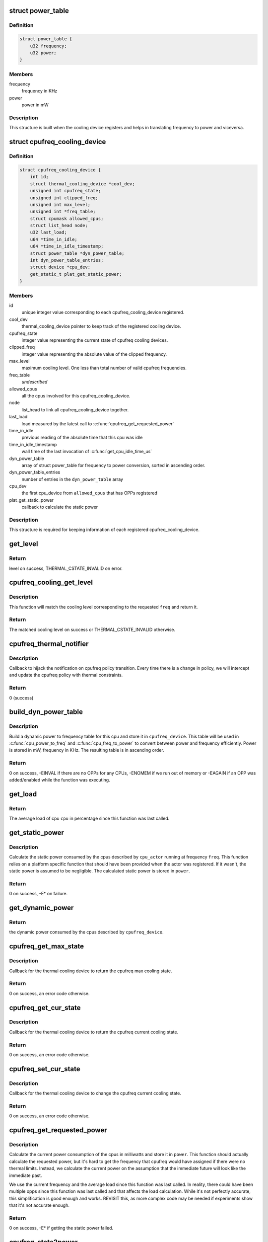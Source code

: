 .. -*- coding: utf-8; mode: rst -*-
.. src-file: drivers/thermal/cpu_cooling.c

.. _`power_table`:

struct power_table
==================

.. c:type:: struct power_table

    frequency to power conversion

.. _`power_table.definition`:

Definition
----------

.. code-block:: c

    struct power_table {
        u32 frequency;
        u32 power;
    }

.. _`power_table.members`:

Members
-------

frequency
    frequency in KHz

power
    power in mW

.. _`power_table.description`:

Description
-----------

This structure is built when the cooling device registers and helps
in translating frequency to power and viceversa.

.. _`cpufreq_cooling_device`:

struct cpufreq_cooling_device
=============================

.. c:type:: struct cpufreq_cooling_device

    data for cooling device with cpufreq

.. _`cpufreq_cooling_device.definition`:

Definition
----------

.. code-block:: c

    struct cpufreq_cooling_device {
        int id;
        struct thermal_cooling_device *cool_dev;
        unsigned int cpufreq_state;
        unsigned int clipped_freq;
        unsigned int max_level;
        unsigned int *freq_table;
        struct cpumask allowed_cpus;
        struct list_head node;
        u32 last_load;
        u64 *time_in_idle;
        u64 *time_in_idle_timestamp;
        struct power_table *dyn_power_table;
        int dyn_power_table_entries;
        struct device *cpu_dev;
        get_static_t plat_get_static_power;
    }

.. _`cpufreq_cooling_device.members`:

Members
-------

id
    unique integer value corresponding to each cpufreq_cooling_device
    registered.

cool_dev
    thermal_cooling_device pointer to keep track of the
    registered cooling device.

cpufreq_state
    integer value representing the current state of cpufreq
    cooling devices.

clipped_freq
    integer value representing the absolute value of the clipped
    frequency.

max_level
    maximum cooling level. One less than total number of valid
    cpufreq frequencies.

freq_table
    *undescribed*

allowed_cpus
    all the cpus involved for this cpufreq_cooling_device.

node
    list_head to link all cpufreq_cooling_device together.

last_load
    load measured by the latest call to \ :c:func:`cpufreq_get_requested_power`\ 

time_in_idle
    previous reading of the absolute time that this cpu was idle

time_in_idle_timestamp
    wall time of the last invocation of
    \ :c:func:`get_cpu_idle_time_us`\ 

dyn_power_table
    array of struct power_table for frequency to power
    conversion, sorted in ascending order.

dyn_power_table_entries
    number of entries in the \ ``dyn_power_table``\  array

cpu_dev
    the first cpu_device from \ ``allowed_cpus``\  that has OPPs registered

plat_get_static_power
    callback to calculate the static power

.. _`cpufreq_cooling_device.description`:

Description
-----------

This structure is required for keeping information of each registered
cpufreq_cooling_device.

.. _`get_level`:

get_level
=========

.. c:function:: unsigned long get_level(struct cpufreq_cooling_device *cpufreq_dev, unsigned int freq)

    Find the level for a particular frequency

    :param struct cpufreq_cooling_device \*cpufreq_dev:
        cpufreq_dev for which the property is required

    :param unsigned int freq:
        Frequency

.. _`get_level.return`:

Return
------

level on success, THERMAL_CSTATE_INVALID on error.

.. _`cpufreq_cooling_get_level`:

cpufreq_cooling_get_level
=========================

.. c:function:: unsigned long cpufreq_cooling_get_level(unsigned int cpu, unsigned int freq)

    for a given cpu, return the cooling level.

    :param unsigned int cpu:
        cpu for which the level is required

    :param unsigned int freq:
        the frequency of interest

.. _`cpufreq_cooling_get_level.description`:

Description
-----------

This function will match the cooling level corresponding to the
requested \ ``freq``\  and return it.

.. _`cpufreq_cooling_get_level.return`:

Return
------

The matched cooling level on success or THERMAL_CSTATE_INVALID
otherwise.

.. _`cpufreq_thermal_notifier`:

cpufreq_thermal_notifier
========================

.. c:function:: int cpufreq_thermal_notifier(struct notifier_block *nb, unsigned long event, void *data)

    notifier callback for cpufreq policy change.

    :param struct notifier_block \*nb:
        struct notifier_block \* with callback info.

    :param unsigned long event:
        value showing cpufreq event for which this function invoked.

    :param void \*data:
        callback-specific data

.. _`cpufreq_thermal_notifier.description`:

Description
-----------

Callback to hijack the notification on cpufreq policy transition.
Every time there is a change in policy, we will intercept and
update the cpufreq policy with thermal constraints.

.. _`cpufreq_thermal_notifier.return`:

Return
------

0 (success)

.. _`build_dyn_power_table`:

build_dyn_power_table
=====================

.. c:function:: int build_dyn_power_table(struct cpufreq_cooling_device *cpufreq_device, u32 capacitance)

    create a dynamic power to frequency table

    :param struct cpufreq_cooling_device \*cpufreq_device:
        the cpufreq cooling device in which to store the table

    :param u32 capacitance:
        dynamic power coefficient for these cpus

.. _`build_dyn_power_table.description`:

Description
-----------

Build a dynamic power to frequency table for this cpu and store it
in \ ``cpufreq_device``\ .  This table will be used in \ :c:func:`cpu_power_to_freq`\  and
\ :c:func:`cpu_freq_to_power`\  to convert between power and frequency
efficiently.  Power is stored in mW, frequency in KHz.  The
resulting table is in ascending order.

.. _`build_dyn_power_table.return`:

Return
------

0 on success, -EINVAL if there are no OPPs for any CPUs,
-ENOMEM if we run out of memory or -EAGAIN if an OPP was
added/enabled while the function was executing.

.. _`get_load`:

get_load
========

.. c:function:: u32 get_load(struct cpufreq_cooling_device *cpufreq_device, int cpu, int cpu_idx)

    get load for a cpu since last updated

    :param struct cpufreq_cooling_device \*cpufreq_device:
        &struct cpufreq_cooling_device for this cpu

    :param int cpu:
        cpu number

    :param int cpu_idx:
        index of the cpu in cpufreq_device->allowed_cpus

.. _`get_load.return`:

Return
------

The average load of cpu \ ``cpu``\  in percentage since this
function was last called.

.. _`get_static_power`:

get_static_power
================

.. c:function:: int get_static_power(struct cpufreq_cooling_device *cpufreq_device, struct thermal_zone_device *tz, unsigned long freq, u32 *power)

    calculate the static power consumed by the cpus

    :param struct cpufreq_cooling_device \*cpufreq_device:
        struct \ :c:type:`struct cpufreq_cooling_device <cpufreq_cooling_device>`\  for this cpu cdev

    :param struct thermal_zone_device \*tz:
        thermal zone device in which we're operating

    :param unsigned long freq:
        frequency in KHz

    :param u32 \*power:
        pointer in which to store the calculated static power

.. _`get_static_power.description`:

Description
-----------

Calculate the static power consumed by the cpus described by
\ ``cpu_actor``\  running at frequency \ ``freq``\ .  This function relies on a
platform specific function that should have been provided when the
actor was registered.  If it wasn't, the static power is assumed to
be negligible.  The calculated static power is stored in \ ``power``\ .

.. _`get_static_power.return`:

Return
------

0 on success, -E\* on failure.

.. _`get_dynamic_power`:

get_dynamic_power
=================

.. c:function:: u32 get_dynamic_power(struct cpufreq_cooling_device *cpufreq_device, unsigned long freq)

    calculate the dynamic power

    :param struct cpufreq_cooling_device \*cpufreq_device:
        &cpufreq_cooling_device for this cdev

    :param unsigned long freq:
        current frequency

.. _`get_dynamic_power.return`:

Return
------

the dynamic power consumed by the cpus described by
\ ``cpufreq_device``\ .

.. _`cpufreq_get_max_state`:

cpufreq_get_max_state
=====================

.. c:function:: int cpufreq_get_max_state(struct thermal_cooling_device *cdev, unsigned long *state)

    callback function to get the max cooling state.

    :param struct thermal_cooling_device \*cdev:
        thermal cooling device pointer.

    :param unsigned long \*state:
        fill this variable with the max cooling state.

.. _`cpufreq_get_max_state.description`:

Description
-----------

Callback for the thermal cooling device to return the cpufreq
max cooling state.

.. _`cpufreq_get_max_state.return`:

Return
------

0 on success, an error code otherwise.

.. _`cpufreq_get_cur_state`:

cpufreq_get_cur_state
=====================

.. c:function:: int cpufreq_get_cur_state(struct thermal_cooling_device *cdev, unsigned long *state)

    callback function to get the current cooling state.

    :param struct thermal_cooling_device \*cdev:
        thermal cooling device pointer.

    :param unsigned long \*state:
        fill this variable with the current cooling state.

.. _`cpufreq_get_cur_state.description`:

Description
-----------

Callback for the thermal cooling device to return the cpufreq
current cooling state.

.. _`cpufreq_get_cur_state.return`:

Return
------

0 on success, an error code otherwise.

.. _`cpufreq_set_cur_state`:

cpufreq_set_cur_state
=====================

.. c:function:: int cpufreq_set_cur_state(struct thermal_cooling_device *cdev, unsigned long state)

    callback function to set the current cooling state.

    :param struct thermal_cooling_device \*cdev:
        thermal cooling device pointer.

    :param unsigned long state:
        set this variable to the current cooling state.

.. _`cpufreq_set_cur_state.description`:

Description
-----------

Callback for the thermal cooling device to change the cpufreq
current cooling state.

.. _`cpufreq_set_cur_state.return`:

Return
------

0 on success, an error code otherwise.

.. _`cpufreq_get_requested_power`:

cpufreq_get_requested_power
===========================

.. c:function:: int cpufreq_get_requested_power(struct thermal_cooling_device *cdev, struct thermal_zone_device *tz, u32 *power)

    get the current power

    :param struct thermal_cooling_device \*cdev:
        &thermal_cooling_device pointer

    :param struct thermal_zone_device \*tz:
        a valid thermal zone device pointer

    :param u32 \*power:
        pointer in which to store the resulting power

.. _`cpufreq_get_requested_power.description`:

Description
-----------

Calculate the current power consumption of the cpus in milliwatts
and store it in \ ``power``\ .  This function should actually calculate
the requested power, but it's hard to get the frequency that
cpufreq would have assigned if there were no thermal limits.
Instead, we calculate the current power on the assumption that the
immediate future will look like the immediate past.

We use the current frequency and the average load since this
function was last called.  In reality, there could have been
multiple opps since this function was last called and that affects
the load calculation.  While it's not perfectly accurate, this
simplification is good enough and works.  REVISIT this, as more
complex code may be needed if experiments show that it's not
accurate enough.

.. _`cpufreq_get_requested_power.return`:

Return
------

0 on success, -E\* if getting the static power failed.

.. _`cpufreq_state2power`:

cpufreq_state2power
===================

.. c:function:: int cpufreq_state2power(struct thermal_cooling_device *cdev, struct thermal_zone_device *tz, unsigned long state, u32 *power)

    convert a cpu cdev state to power consumed

    :param struct thermal_cooling_device \*cdev:
        &thermal_cooling_device pointer

    :param struct thermal_zone_device \*tz:
        a valid thermal zone device pointer

    :param unsigned long state:
        cooling device state to be converted

    :param u32 \*power:
        pointer in which to store the resulting power

.. _`cpufreq_state2power.description`:

Description
-----------

Convert cooling device state \ ``state``\  into power consumption in
milliwatts assuming 100% load.  Store the calculated power in
\ ``power``\ .

.. _`cpufreq_state2power.return`:

Return
------

0 on success, -EINVAL if the cooling device state could not
be converted into a frequency or other -E\* if there was an error
when calculating the static power.

.. _`cpufreq_power2state`:

cpufreq_power2state
===================

.. c:function:: int cpufreq_power2state(struct thermal_cooling_device *cdev, struct thermal_zone_device *tz, u32 power, unsigned long *state)

    convert power to a cooling device state

    :param struct thermal_cooling_device \*cdev:
        &thermal_cooling_device pointer

    :param struct thermal_zone_device \*tz:
        a valid thermal zone device pointer

    :param u32 power:
        power in milliwatts to be converted

    :param unsigned long \*state:
        pointer in which to store the resulting state

.. _`cpufreq_power2state.description`:

Description
-----------

Calculate a cooling device state for the cpus described by \ ``cdev``\ 
that would allow them to consume at most \ ``power``\  mW and store it in
\ ``state``\ .  Note that this calculation depends on external factors
such as the cpu load or the current static power.  Calling this
function with the same power as input can yield different cooling
device states depending on those external factors.

.. _`cpufreq_power2state.return`:

Return
------

0 on success, -ENODEV if no cpus are online or -EINVAL if
the calculated frequency could not be converted to a valid state.
The latter should not happen unless the frequencies available to
cpufreq have changed since the initialization of the cpu cooling
device.

.. _`__cpufreq_cooling_register`:

__cpufreq_cooling_register
==========================

.. c:function:: struct thermal_cooling_device *__cpufreq_cooling_register(struct device_node *np, const struct cpumask *clip_cpus, u32 capacitance, get_static_t plat_static_func)

    helper function to create cpufreq cooling device

    :param struct device_node \*np:
        a valid struct device_node to the cooling device device tree node

    :param const struct cpumask \*clip_cpus:
        cpumask of cpus where the frequency constraints will happen.
        Normally this should be same as cpufreq policy->related_cpus.

    :param u32 capacitance:
        dynamic power coefficient for these cpus

    :param get_static_t plat_static_func:
        function to calculate the static power consumed by these
        cpus (optional)

.. _`__cpufreq_cooling_register.description`:

Description
-----------

This interface function registers the cpufreq cooling device with the name
"thermal-cpufreq-%x". This api can support multiple instances of cpufreq
cooling devices. It also gives the opportunity to link the cooling device
with a device tree node, in order to bind it via the thermal DT code.

.. _`__cpufreq_cooling_register.return`:

Return
------

a valid struct thermal_cooling_device pointer on success,
on failure, it returns a corresponding \ :c:func:`ERR_PTR`\ .

.. _`cpufreq_cooling_register`:

cpufreq_cooling_register
========================

.. c:function:: struct thermal_cooling_device *cpufreq_cooling_register(const struct cpumask *clip_cpus)

    function to create cpufreq cooling device.

    :param const struct cpumask \*clip_cpus:
        cpumask of cpus where the frequency constraints will happen.

.. _`cpufreq_cooling_register.description`:

Description
-----------

This interface function registers the cpufreq cooling device with the name
"thermal-cpufreq-%x". This api can support multiple instances of cpufreq
cooling devices.

.. _`cpufreq_cooling_register.return`:

Return
------

a valid struct thermal_cooling_device pointer on success,
on failure, it returns a corresponding \ :c:func:`ERR_PTR`\ .

.. _`of_cpufreq_cooling_register`:

of_cpufreq_cooling_register
===========================

.. c:function:: struct thermal_cooling_device *of_cpufreq_cooling_register(struct device_node *np, const struct cpumask *clip_cpus)

    function to create cpufreq cooling device.

    :param struct device_node \*np:
        a valid struct device_node to the cooling device device tree node

    :param const struct cpumask \*clip_cpus:
        cpumask of cpus where the frequency constraints will happen.

.. _`of_cpufreq_cooling_register.description`:

Description
-----------

This interface function registers the cpufreq cooling device with the name
"thermal-cpufreq-%x". This api can support multiple instances of cpufreq
cooling devices. Using this API, the cpufreq cooling device will be
linked to the device tree node provided.

.. _`of_cpufreq_cooling_register.return`:

Return
------

a valid struct thermal_cooling_device pointer on success,
on failure, it returns a corresponding \ :c:func:`ERR_PTR`\ .

.. _`cpufreq_power_cooling_register`:

cpufreq_power_cooling_register
==============================

.. c:function:: struct thermal_cooling_device *cpufreq_power_cooling_register(const struct cpumask *clip_cpus, u32 capacitance, get_static_t plat_static_func)

    create cpufreq cooling device with power extensions

    :param const struct cpumask \*clip_cpus:
        cpumask of cpus where the frequency constraints will happen

    :param u32 capacitance:
        dynamic power coefficient for these cpus

    :param get_static_t plat_static_func:
        function to calculate the static power consumed by these
        cpus (optional)

.. _`cpufreq_power_cooling_register.description`:

Description
-----------

This interface function registers the cpufreq cooling device with
the name "thermal-cpufreq-%x".  This api can support multiple
instances of cpufreq cooling devices.  Using this function, the
cooling device will implement the power extensions by using a
simple cpu power model.  The cpus must have registered their OPPs
using the OPP library.

An optional \ ``plat_static_func``\  may be provided to calculate the
static power consumed by these cpus.  If the platform's static
power consumption is unknown or negligible, make it NULL.

.. _`cpufreq_power_cooling_register.return`:

Return
------

a valid struct thermal_cooling_device pointer on success,
on failure, it returns a corresponding \ :c:func:`ERR_PTR`\ .

.. _`of_cpufreq_power_cooling_register`:

of_cpufreq_power_cooling_register
=================================

.. c:function:: struct thermal_cooling_device *of_cpufreq_power_cooling_register(struct device_node *np, const struct cpumask *clip_cpus, u32 capacitance, get_static_t plat_static_func)

    create cpufreq cooling device with power extensions

    :param struct device_node \*np:
        a valid struct device_node to the cooling device device tree node

    :param const struct cpumask \*clip_cpus:
        cpumask of cpus where the frequency constraints will happen

    :param u32 capacitance:
        dynamic power coefficient for these cpus

    :param get_static_t plat_static_func:
        function to calculate the static power consumed by these
        cpus (optional)

.. _`of_cpufreq_power_cooling_register.description`:

Description
-----------

This interface function registers the cpufreq cooling device with
the name "thermal-cpufreq-%x".  This api can support multiple
instances of cpufreq cooling devices.  Using this API, the cpufreq
cooling device will be linked to the device tree node provided.
Using this function, the cooling device will implement the power
extensions by using a simple cpu power model.  The cpus must have
registered their OPPs using the OPP library.

An optional \ ``plat_static_func``\  may be provided to calculate the
static power consumed by these cpus.  If the platform's static
power consumption is unknown or negligible, make it NULL.

.. _`of_cpufreq_power_cooling_register.return`:

Return
------

a valid struct thermal_cooling_device pointer on success,
on failure, it returns a corresponding \ :c:func:`ERR_PTR`\ .

.. _`cpufreq_cooling_unregister`:

cpufreq_cooling_unregister
==========================

.. c:function:: void cpufreq_cooling_unregister(struct thermal_cooling_device *cdev)

    function to remove cpufreq cooling device.

    :param struct thermal_cooling_device \*cdev:
        thermal cooling device pointer.

.. _`cpufreq_cooling_unregister.description`:

Description
-----------

This interface function unregisters the "thermal-cpufreq-%x" cooling device.

.. This file was automatic generated / don't edit.

